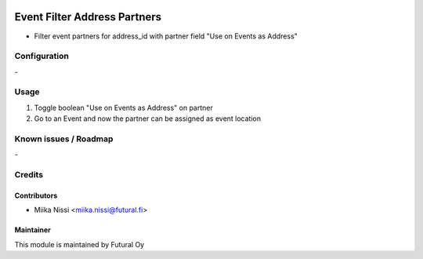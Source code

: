 .. image:: https://img.shields.io/badge/licence-AGPL--3-blue.svg
   :target: http://www.gnu.org/licenses/agpl-3.0-standalone.html
   :alt: License: AGPL-3

=============================
Event Filter Address Partners
=============================
* Filter event partners for address_id with partner field "Use on Events as Address"

Configuration
=============
\-

Usage
=====
1. Toggle boolean "Use on Events as Address" on partner
2. Go to an Event and now the partner can be assigned as event location

Known issues / Roadmap
======================
\-

Credits
=======

Contributors
------------

* Miika Nissi <miika.nissi@futural.fi>

Maintainer
----------

.. image:: https://futural.fi/templates/tawastrap/images/logo.png
   :alt: Futural Oy
   :target: https://futural.fi/

This module is maintained by Futural Oy
